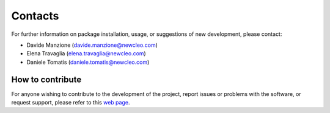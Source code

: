 .. raw:: latex

    \setcounter{secnumdepth}{-1}

========
Contacts
========

For further information on package installation, usage, or
suggestions of new development, please contact:

- Davide Manzione (davide.manzione@newcleo.com)
- Elena Travaglia (elena.travaglia@newcleo.com)
- Daniele Tomatis (daniele.tomatis@newcleo.com)

+++++++++++++++++
How to contribute
+++++++++++++++++

For anyone wishing to contribute to the development of the project, report
issues or problems with the software, or request support, please refer to this
`web page <https://github.com/newcleo-dev-team/tugui/blob/master/CONTRIBUTIONS.rst>`_.
